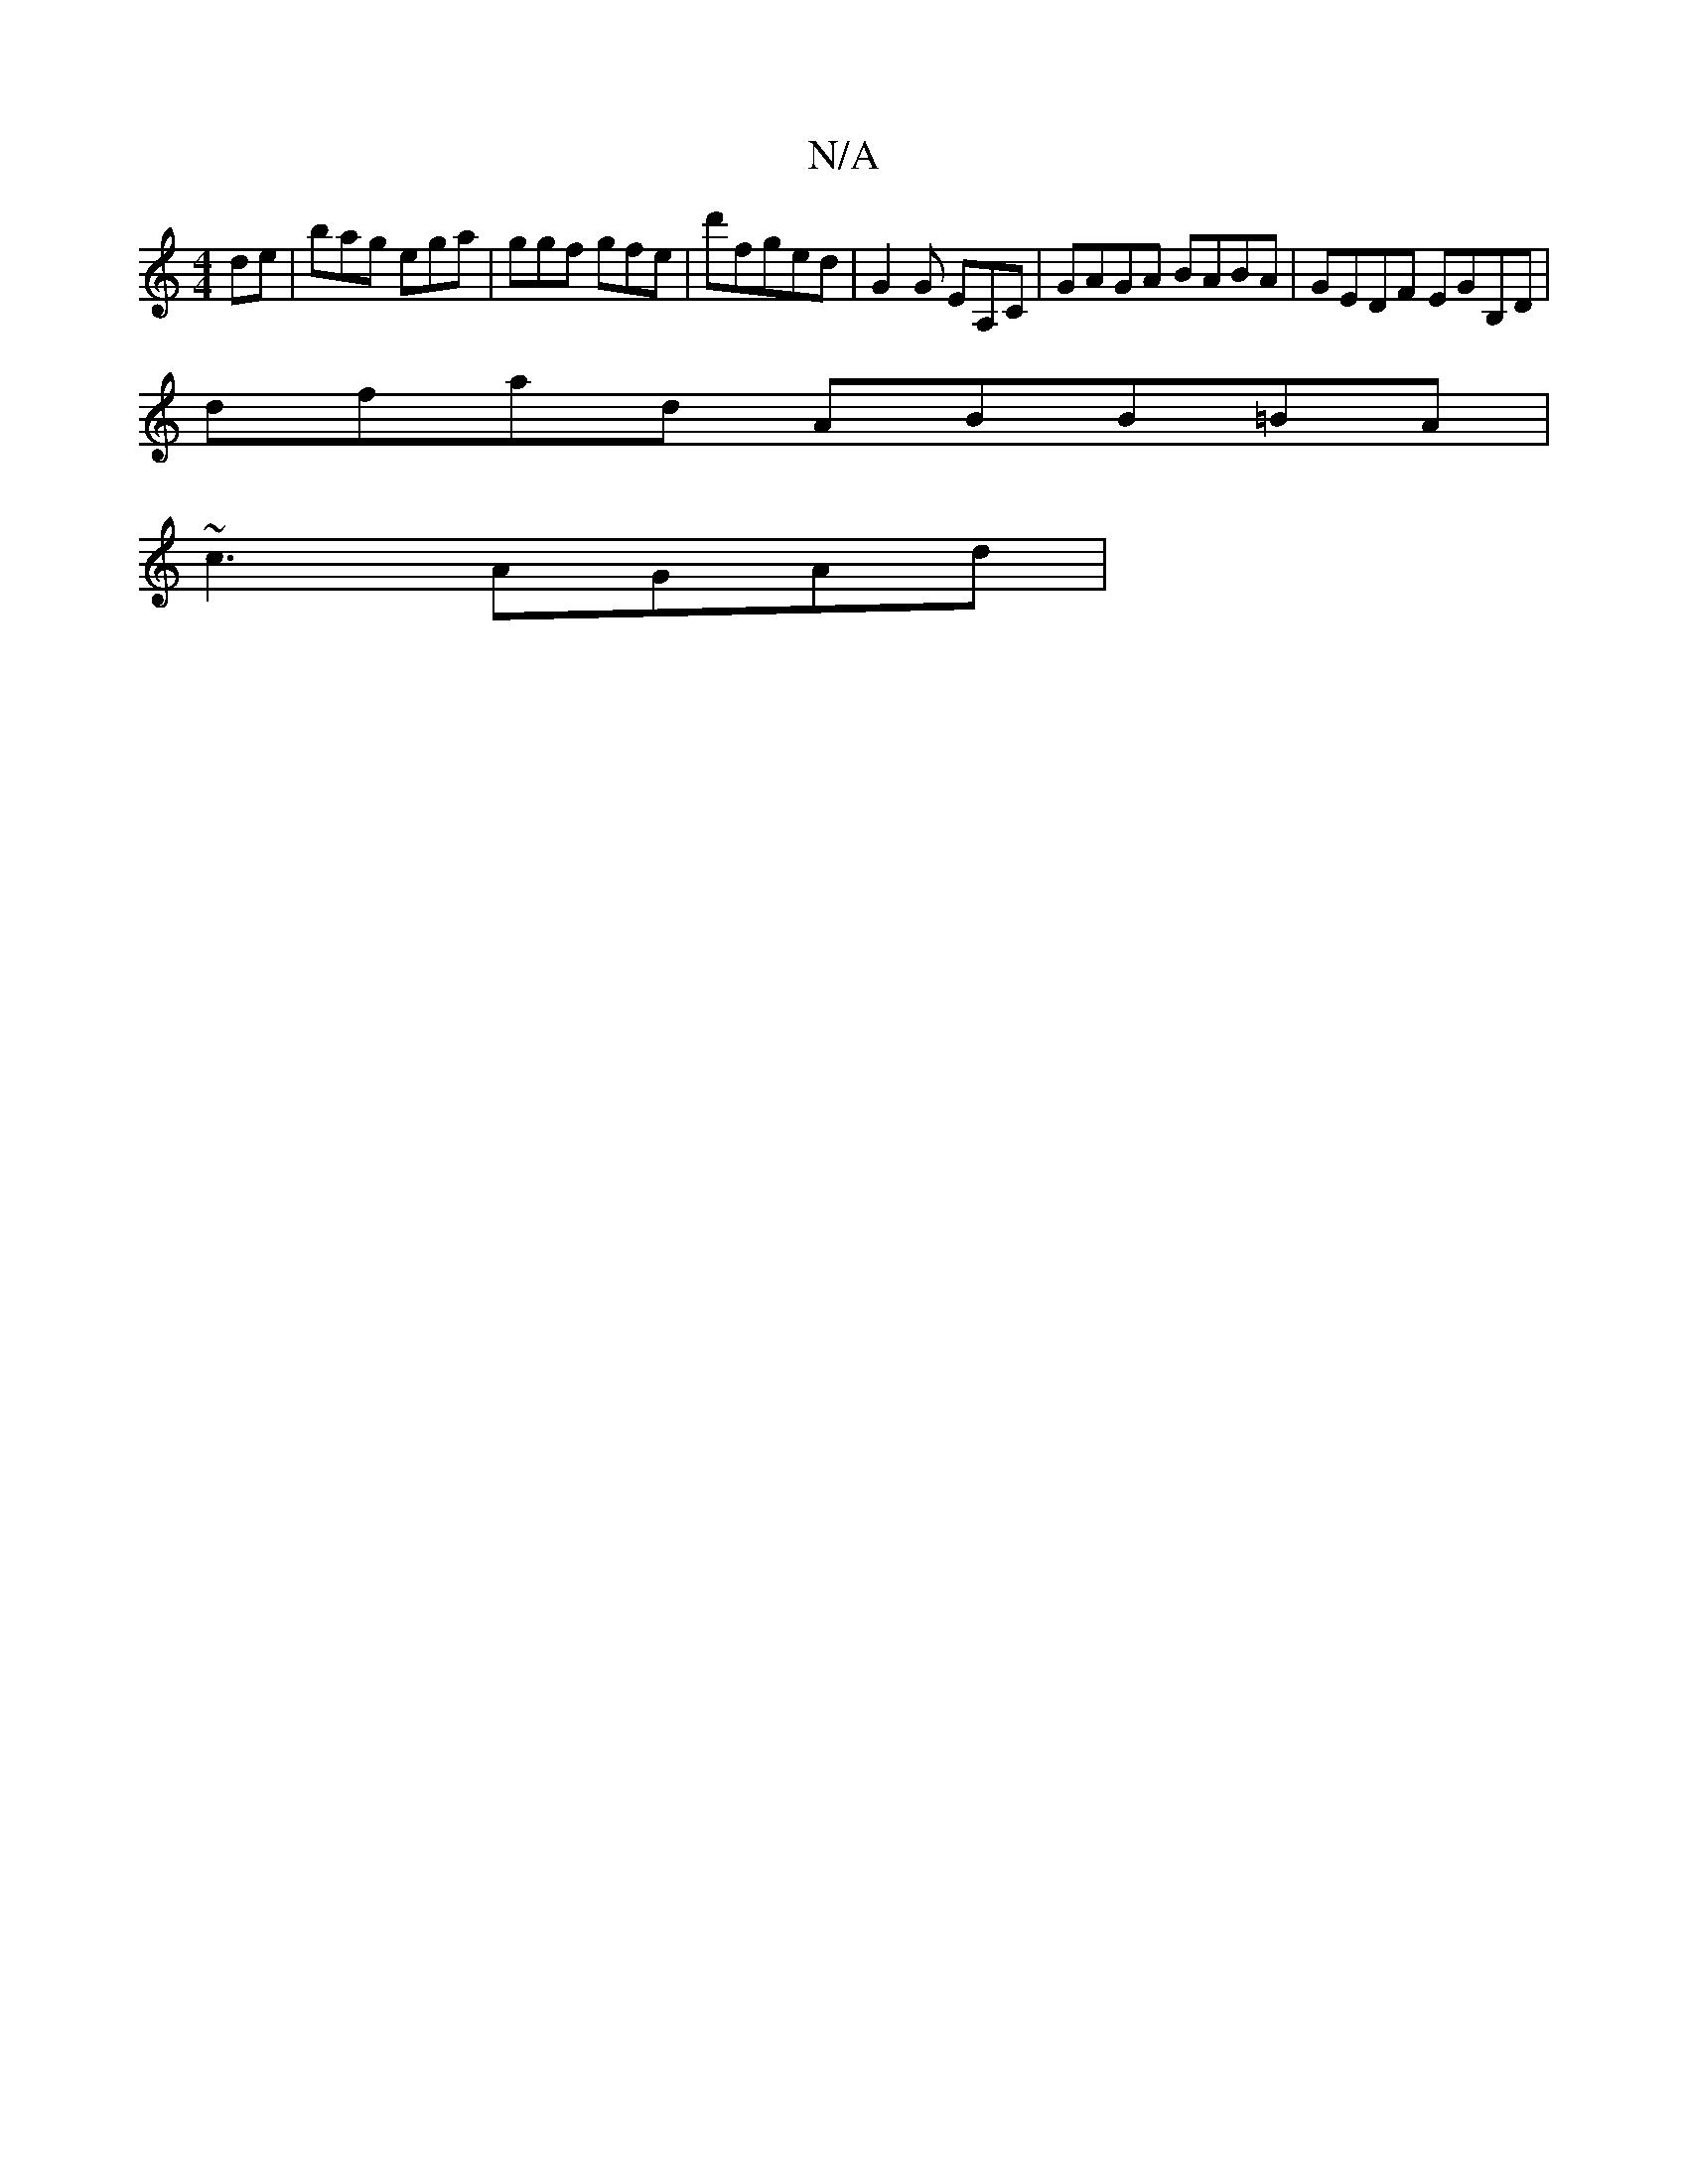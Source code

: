 X:1
T:N/A
M:4/4
R:N/A
K:Cmajor
de|bag ega|ggf gfe|d'fged | G2G EA,C|GAGA BABA|GEDF EGB,D|
dfad ABB=BA|
~c3AGAd|

~G2G ABG | FED D2A:|
|: dge | d3=A G2 |
D2Ec dcB~:|
|:c2dB dBAG|FFGA FG |[M:,6 |DFAE DEDB,2A2|DEAD (3BcA B/G/B|edge ec